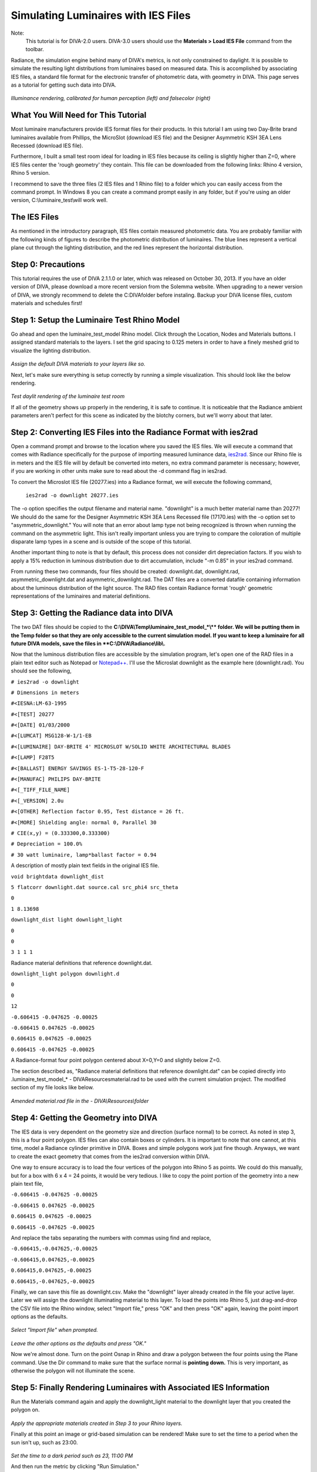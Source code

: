 
Simulating Luminaires with IES Files
================================================
Note: 
	This tutorial is for DIVA-2.0 users. DIVA-3.0 users should use the **Materials > Load IES File** command from the toolbar.


Radiance, the simulation engine behind many of DIVA's metrics, is not only constrained to daylight. It is possible to simulate the resulting light distributions from luminaires based on measured data. This is accomplished by associating IES files, a standard file format for the electronic transfer
of photometric data, with geometry in DIVA. This page serves as a tutorial for getting such data into DIVA.

.. figure:: images/rendering.jpg
   :scale: 80 %
   :align: center

*Illuminance rendering, calibrated for human perception (left) and falsecolor (right)*

What You Will Need for This Tutorial
--------------------------------------------
Most luminaire manufacturers provide IES format files for their products. In this tutorial I am using two Day-Brite brand luminaires available from Phillips, the MicroSlot (download IES file) and the Designer Asymmetric KSH 3EA Lens Recessed (download IES file).

Furthermore, I built a small test room ideal for loading in IES files because its ceiling is slightly higher than Z=0, where IES files center the 'rough geometry' they contain. This file can be downloaded from the following links: Rhino 4 version, Rhino 5 version.

I recommend to save the three files (2 IES files and 1 Rhino file) to a folder which you can easily access from the command prompt. In Windows 8 you can create a command prompt easily in any folder, but if you're using an older version, C:\\\luminaire_test\\\ will work well.

The IES Files 
-----------------------------
As mentioned in the introductory paragraph, IES files contain measured photometric data. You are probably familiar with the following kinds of figures to describe the photometric distribution of luminaires. The blue lines represent a vertical plane cut through the lighting distribution, and the red lines represent the horizontal distribution.

Step 0: Precautions 
---------------------------------
This tutorial requires the use of DIVA 2.1.1.0 or later, which was released on October 30, 2013. If you have an older version of DIVA, please download a more recent version from the Solemma website. When upgrading to a newer version of DIVA, we strongly recommend to delete the C:\DIVA\ folder before instaling. Backup your DIVA license files, custom materials and schedules first!


Step 1: Setup the Luminaire Test Rhino Model
----------------------------------------------
Go ahead and open the luminaire_test_model Rhino model. Click through the Location, Nodes and Materials buttons. I assigned standard materials to the layers. I set the grid spacing to 0.125 meters in order to have a finely meshed grid to visualize the lighting distribution. 

.. figure:: images/materials.jpg
   :scale: 80 %
   :align: center
   
*Assign the default DIVA materials to your layers like so.*

Next, let's make sure everything is setup correctly by running a simple visualization. This should look like the below rendering.

.. figure:: images/luminaire.png
   :scale: 80 %
   :align: center

*Test daylit rendering of the luminaire test room*

If all of the geometry shows up properly in the rendering, it is safe to continue. It is noticeable that the Radiance ambient parameters aren't perfect for this scene as indicated by the blotchy corners, but we'll worry about that later.

Step 2: Converting IES Files into the Radiance Format with ies2rad
-----------------------------------------------------------------------------
Open a command prompt and browse to the location where you saved the IES files. We will execute a command that comes with Radiance specifically for the purpose of importing measured luminance data, `ies2rad.`_ Since our Rhino file is in meters and the IES file will by default be converted into meters, no extra command parameter is necessary; however, if you are working in other units make sure to read about the -d command flag in ies2rad.

.. _ies2rad.: https://web.archive.org/web/20180305031100/http://floyd.lbl.gov/radiance/man_html/ies2rad.1.html

To convert the Microslot IES file (20277.ies) into a Radiance format, we will execute the following command,

	``ies2rad -o downlight 20277.ies``

The -o option specifies the output filename and material name. "downlight" is a much better material name than 20277! We should do the same for the Designer Asymmetric KSH 3EA Lens Recessed file (17170.ies) with the -o option set to "asymmetric_downlight." You will note that an error about lamp type not being recognized is thrown when running the command on the asymmetric light. This isn't really important unless you are trying to compare the coloration of multiple disparate lamp types in a scene and is outside of the scope of this tutorial. 

Another important thing to note is that by default, this process does not consider dirt depreciation factors. If you wish to apply a 15% reduction in luminous distribution due to dirt accumulation, include "-m 0.85" in your ies2rad command.

From running these two commands, four files should be created: downlight.dat, downlight.rad, asymmetric_downlight.dat and asymmetric_downlight.rad. The DAT files are a converted datafile containing information about the luminous distribution of the light source. The RAD files contain Radiance format 'rough' geometric representations of the luminaires and material definitions.

Step 3: Getting the Radiance data into DIVA
------------------------------------------------
The two DAT files should be copied to the **C:\\\DIVA\\\Temp\\\luminaire_test_model_*\\\** folder. We will be putting them in the Temp folder so that they are only accessible to the current simulation model. If you want to keep a luminaire for all future DIVA models, save the files in **C:\\\DIVA\\\Radiance\\\lib\\\.**

Now that the luminous distribution files are accessible by the simulation program, let's open one of the RAD files in a plain text editor such as Notepad or `Notepad++.`_ I'll use the Microslat downlight as the example here (downlight.rad). You should see the following,

.. _Notepad++.: https://notepad-plus-plus.org/

``# ies2rad -o downlight``
	
``# Dimensions in meters``	

``#<IESNA:LM-63-1995``
	
``#<[TEST] 20277``
	
``#<[DATE] 01/03/2000``
	
``#<[LUMCAT] MSG128-W-1/1-EB``
	
``#<[LUMINAIRE] DAY-BRITE 4' MICROSLOT W/SOLID WHITE ARCHITECTURAL BLADES``
	
``#<[LAMP] F28T5``
	
``#<[BALLAST] ENERGY SAVINGS ES-1-T5-28-120-F``
	
``#<[MANUFAC] PHILIPS DAY-BRITE``
	
``#<[_TIFF_FILE_NAME]``
	
``#<[_VERSION] 2.0u``
	
``#<[OTHER] Reflection factor 0.95, Test distance = 26 ft.``
	
``#<[MORE] Shielding angle: normal 0, Parallel 30``
	
``# CIE(x,y) = (0.333300,0.333300)``
	
``# Depreciation = 100.0%``
	
``# 30 watt luminaire, lamp*ballast factor = 0.94``

A description of mostly plain text fields in the original IES file.

``void brightdata downlight_dist``
	
``5 flatcorr downlight.dat source.cal src_phi4 src_theta``
	
``0``
	
``1 8.13698``


``downlight_dist light downlight_light``

``0``

``0``

``3 1 1 1``

Radiance material definitions that reference downlight.dat.

``downlight_light polygon downlight.d``

``0``

``0``

``12``

``-0.606415 -0.047625 -0.00025``

``-0.606415 0.047625 -0.00025``

``0.606415 0.047625 -0.00025``

``0.606415 -0.047625 -0.00025``

A Radiance-format four point polygon centered about X=0,Y=0 and slightly below Z=0.

The section described as, "Radiance material definitions that reference downlight.dat" can be copied directly into .\luminaire_test_model_* - DIVA\Resources\material.rad to be used with the current simulation project. The modified section of my file looks like below.

.. figure:: images/materialdotrad.jpg
   :scale: 65 %
   :align: center

*Amended material.rad file in the - DIVA\\\Resources\\\folder*

Step 4: Getting the Geometry into DIVA
-------------------------------------------
The IES data is very dependent on the geometry size and direction (surface normal) to be correct. As noted in step 3, this is a four point polygon. IES files can also contain boxes or cylinders. It is important to note that one cannot, at this time, model a Radiance cylinder primitive in DIVA. Boxes and simple polygons work just fine though. Anyways, we want to create the exact geometry that comes from the ies2rad conversion within DIVA.

One way to ensure accuracy is to load the four vertices of the polygon into Rhino 5 as points. We could do this manually, but for a box with 6 x 4 = 24 points, it would be very tedious. I like to copy the point portion of the geometry into a new plain text file,

``-0.606415 -0.047625 -0.00025``
	
``-0.606415 0.047625 -0.00025``
	
``0.606415 0.047625 -0.00025``
	
``0.606415 -0.047625 -0.00025``

And replace the tabs separating the numbers with commas using find and replace,

``-0.606415,-0.047625,-0.00025``
	
``-0.606415,0.047625,-0.00025``
	
``0.606415,0.047625,-0.00025``
	
``0.606415,-0.047625,-0.00025``

Finally, we can save this file as downlight.csv. Make the "downlight" layer already created in the file your active layer. Later we will assign the downlight illuminating material to this layer. To load the points into Rhino 5, just drag-and-drop the CSV file into the Rhino window, select "Import file," press "OK" and then press "OK" again, leaving the point import options as the defaults.

.. figure:: images/import1.jpg
   :scale: 100 %
   :align: center

*Select "Import file" when prompted.*

.. figure:: images/import2.jpg
   :scale: 77 %
   :align: center

*Leave the other options as the defaults and press "OK."*

Now we're almost done. Turn on the point Osnap in Rhino and draw a polygon between the four points using the Plane command. Use the Dir command to make sure that the surface normal is **pointing down.** This is very important, as otherwise the polygon will not illuminate the scene.

Step 5: Finally Rendering Luminaires with Associated IES Information
-----------------------------------------------------------------------
Run the Materials command again and apply the downlight_light material to the downlight layer that you created the polygon on.

.. figure:: images/materialsLuminaire.jpg
   :scale: 80 %
   :align: center

*Apply the appropriate materials created in Step 3 to your Rhino layers.*

Finally at this point an image or grid-based simulation can be rendered! Make sure to set the time to a period when the sun isn't up, such as 23:00.

.. figure:: images/settime.jpg
   :scale: 80 %
   :align: center

*Set the time to a dark period such as 23, 11:00 PM*

And then run the metric by clicking "Run Simulation."

Visualizations can also be rendered. I recommend to clear out the "Radiance parameters" box and replace it with the following,

	*-ab 3 -aa .1 -ar 500 -ad 1024 -as 512 -i*

This allows many of the default Radiance ambient parameters that deal with sampling illuminating surfaces to be set without us having to worry about it. A brief explanation of what is left is explained below,

**ab,** ambient bounces: the light will bounce three times

**aa,** ambient accuracy and **ar,** ambient resolution: these control the level of interpolation between rays

**ad,** ambient divisions: 1024 rays are shot from each reflection

**as,** ambient supersamples: if there is a large luminous difference between nearby rays, the number of extra rays to be shot to resolve the transition accurately.

**i,** illuminance boolean trigger: render an illuminance rather than a luminance image

.. figure:: images/falsecolor.jpg
   :scale: 100 %
   :align: center

*Falsecolor illuminance distribution of asymmetric downlight*

Concluding Remarks
---------------------
It is necessary to mention that the luminaire geometry can be moved and copied freely about the Rhino file. However, it **cannot be rotated or scaled** in any way at this time while maintaining the proper luminous distribution from the IES file.

This process will, one day, be fully automated within DIVA.

















 




















